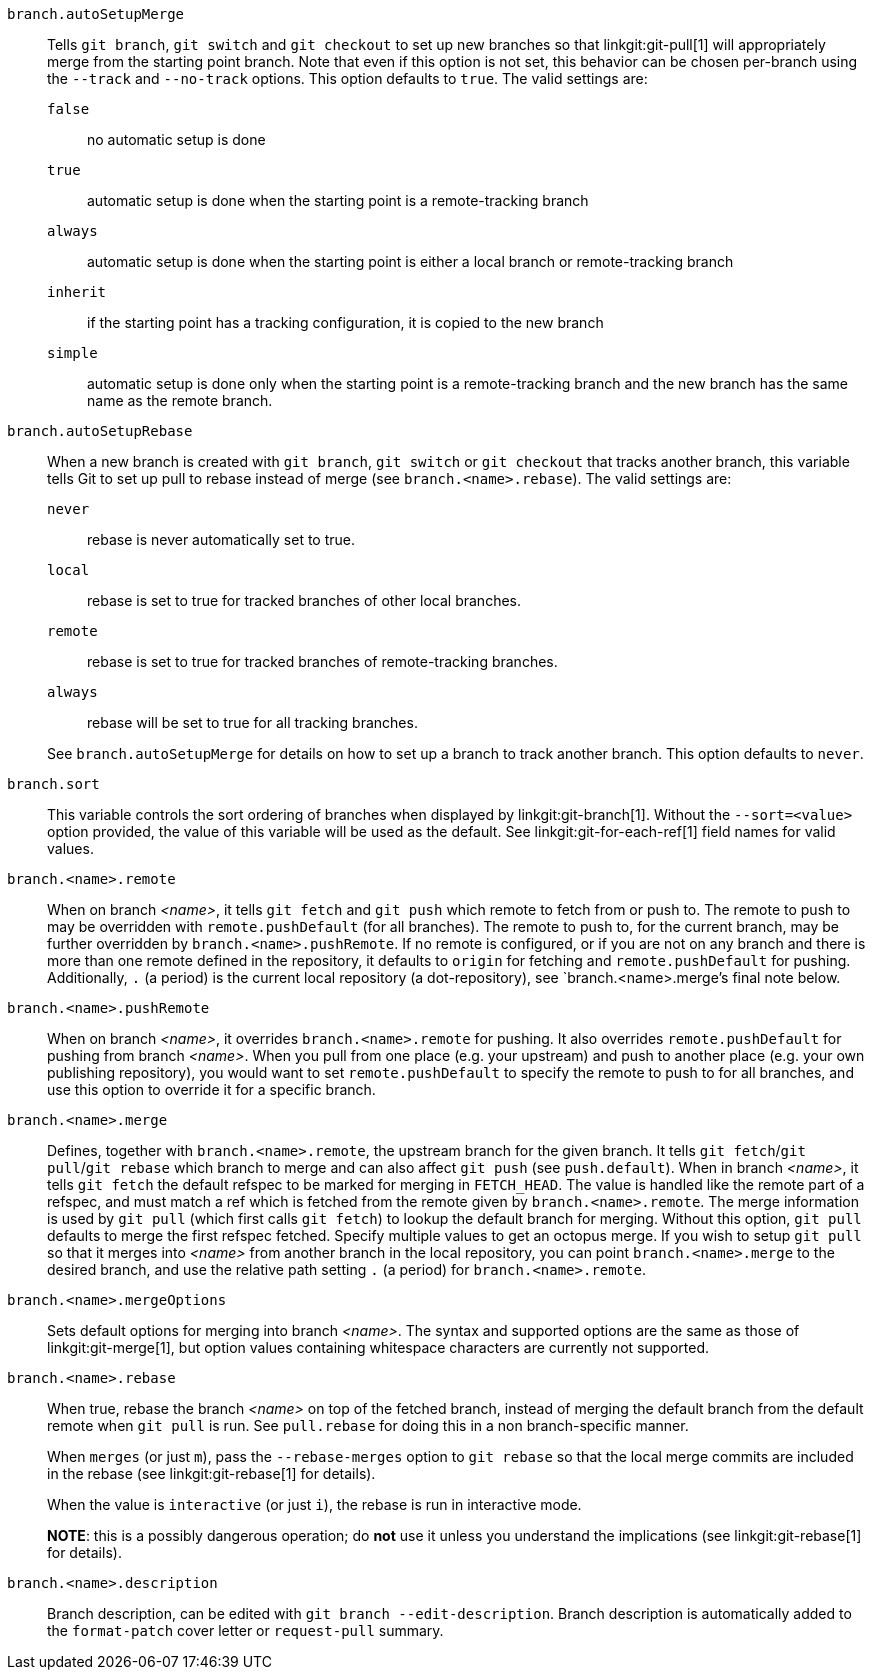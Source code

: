 `branch.autoSetupMerge`::
	Tells `git branch`, `git switch` and `git checkout` to set up new branches
	so that linkgit:git-pull[1] will appropriately merge from the
	starting point branch. Note that even if this option is not set,
	this behavior can be chosen per-branch using the `--track`
	and `--no-track` options.  This option defaults to `true`. The valid settings
	are:
`false`;; no automatic setup is done
`true`;; automatic setup is done when the starting point is a remote-tracking branch
`always`;; automatic setup is done when the starting point is either a
	local branch or remote-tracking branch
`inherit`;; if the starting point has a tracking configuration, it is copied to the new
	branch
`simple`;; automatic setup is done only when the starting point
	is a remote-tracking branch and the new branch has the same name as the
	remote branch.

`branch.autoSetupRebase`::
	When a new branch is created with `git branch`, `git switch` or `git checkout`
	that tracks another branch, this variable tells Git to set
	up pull to rebase instead of merge (see `branch.<name>.rebase`).
	The valid settings are:
`never`;; rebase is never automatically set to true.
`local`;; rebase is set to true for tracked branches of other local branches.
`remote`;; rebase is set to true for tracked branches of remote-tracking branches.
`always`;; rebase will be set to true for all tracking branches.

+
See `branch.autoSetupMerge` for details on how to set up a branch to track another branch.
This option defaults to `never`.

`branch.sort`::
	This variable controls the sort ordering of branches when displayed by
	linkgit:git-branch[1]. Without the `--sort=<value>` option provided, the
	value of this variable will be used as the default.
	See linkgit:git-for-each-ref[1] field names for valid values.

`branch.<name>.remote`::
	When on branch _<name>_, it tells `git fetch` and `git push`
	which remote to fetch from or push to.  The remote to push to
	may be overridden with `remote.pushDefault` (for all branches).
	The remote to push to, for the current branch, may be further
	overridden by `branch.<name>.pushRemote`.  If no remote is
	configured, or if you are not on any branch and there is more than
	one remote defined in the repository, it defaults to `origin` for
	fetching and `remote.pushDefault` for pushing.
	Additionally, `.` (a period) is the current local repository
	(a dot-repository), see `branch.<name>.merge`'s final note below.

`branch.<name>.pushRemote`::
	When on branch _<name>_, it overrides `branch.<name>.remote` for
	pushing.  It also overrides `remote.pushDefault` for pushing
	from branch _<name>_.  When you pull from one place (e.g. your
	upstream) and push to another place (e.g. your own publishing
	repository), you would want to set `remote.pushDefault` to
	specify the remote to push to for all branches, and use this
	option to override it for a specific branch.

`branch.<name>.merge`::
	Defines, together with `branch.<name>.remote`, the upstream branch
	for the given branch. It tells `git fetch`/`git pull`/`git rebase` which
	branch to merge and can also affect `git push` (see `push.default`).
	When in branch _<name>_, it tells `git fetch` the default
	refspec to be marked for merging in `FETCH_HEAD`. The value is
	handled like the remote part of a refspec, and must match a
	ref which is fetched from the remote given by
	`branch.<name>.remote`.
	The merge information is used by `git pull` (which first calls
	`git fetch`) to lookup the default branch for merging. Without
	this option, `git pull` defaults to merge the first refspec fetched.
	Specify multiple values to get an octopus merge.
	If you wish to setup `git pull` so that it merges into _<name>_ from
	another branch in the local repository, you can point
	`branch.<name>.merge` to the desired branch, and use the relative path
	setting `.` (a period) for `branch.<name>.remote`.

`branch.<name>.mergeOptions`::
	Sets default options for merging into branch _<name>_. The syntax and
	supported options are the same as those of linkgit:git-merge[1], but
	option values containing whitespace characters are currently not
	supported.

`branch.<name>.rebase`::
	When true, rebase the branch _<name>_ on top of the fetched branch,
	instead of merging the default branch from the default remote when
	`git pull` is run. See `pull.rebase` for doing this in a non
	branch-specific manner.
+
When `merges` (or just `m`), pass the `--rebase-merges` option to `git rebase`
so that the local merge commits are included in the rebase (see
linkgit:git-rebase[1] for details).
+
When the value is `interactive` (or just `i`), the rebase is run in interactive
mode.
+
*NOTE*: this is a possibly dangerous operation; do *not* use
it unless you understand the implications (see linkgit:git-rebase[1]
for details).

`branch.<name>.description`::
	Branch description, can be edited with
	`git branch --edit-description`. Branch description is
	automatically added to the `format-patch` cover letter or
	`request-pull` summary.
